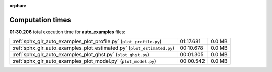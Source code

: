 
:orphan:

.. _sphx_glr_auto_examples_sg_execution_times:


Computation times
=================
**01:30.206** total execution time for **auto_examples** files:

+-------------------------------------------------------------------------+-----------+--------+
| :ref:`sphx_glr_auto_examples_plot_profile.py` (``plot_profile.py``)     | 01:17.681 | 0.0 MB |
+-------------------------------------------------------------------------+-----------+--------+
| :ref:`sphx_glr_auto_examples_plot_estimated.py` (``plot_estimated.py``) | 00:10.678 | 0.0 MB |
+-------------------------------------------------------------------------+-----------+--------+
| :ref:`sphx_glr_auto_examples_plot_ghst.py` (``plot_ghst.py``)           | 00:01.305 | 0.0 MB |
+-------------------------------------------------------------------------+-----------+--------+
| :ref:`sphx_glr_auto_examples_plot_model.py` (``plot_model.py``)         | 00:00.542 | 0.0 MB |
+-------------------------------------------------------------------------+-----------+--------+
